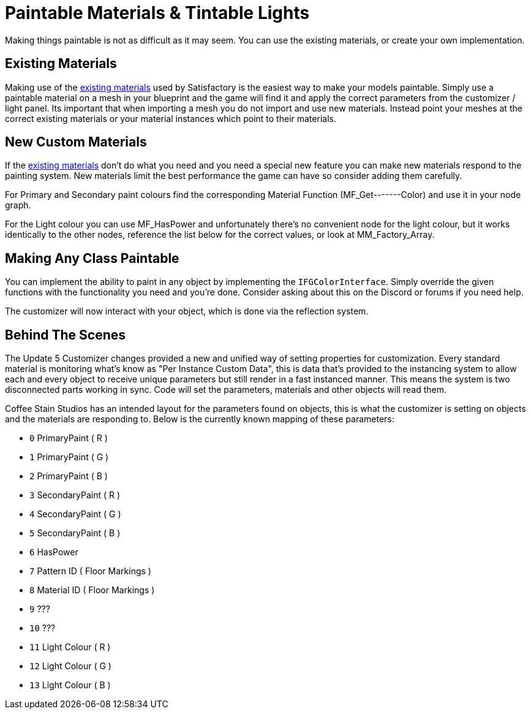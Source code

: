 = Paintable Materials & Tintable Lights

Making things paintable is not as difficult as it may seem. You can use the existing materials, or create your own implementation.

== Existing Materials

Making use of the xref:Development/Modeling/MainMaterials.adoc[existing materials] used by Satisfactory is the easiest way to make your models paintable.
Simply use a paintable material on a mesh in your blueprint and the game will find it and apply the correct parameters from the customizer / light panel.
Its important that when importing a mesh you do not import and use new materials. Instead point your meshes at the correct existing materials or your material instances which point to their materials.

== New Custom Materials

If the xref:Development/Modeling/MainMaterials.adoc[existing materials] don't do what you need and you need a special new feature you can make new materials respond to the painting system. New materials limit the best performance the game can have so consider adding them carefully.

For Primary and Secondary paint colours find the corresponding Material Function (MF_Get-------Color) and use it in your node graph.

For the Light colour you can use MF_HasPower and unfortunately there's no convenient node for the light colour, but it works identically to the other nodes, reference the list below for the correct values, or look at MM_Factory_Array.

== Making Any Class Paintable

You can implement the ability to paint in any object by implementing the `IFGColorInterface`. Simply override the given functions with the functionality you need and you're done. Consider asking about this on the Discord or forums if you need help.

The customizer will now interact with your object, which is done via the reflection system.

== Behind The Scenes

The Update 5 Customizer changes provided a new and unified way of setting properties for customization. Every standard material is monitoring what's know as "Per Instance Custom Data", this is data that's provided to the instancing system to allow each and every object to receive unique parameters but still render in a fast instanced manner. This means the system is two disconnected parts working in sync. Code will set the parameters, materials and other objects will read them.

Coffee Stain Studios has an intended layout for the parameters found on objects, this is what the customizer is setting on objects and the materials are responding to. Below is the currently known mapping of these parameters:

- `0` PrimaryPaint ( R )
- `1` PrimaryPaint ( G )
- `2` PrimaryPaint ( B )
- `3` SecondaryPaint ( R )
- `4` SecondaryPaint ( G )
- `5` SecondaryPaint ( B )
- `6` HasPower
- `7` Pattern ID ( Floor Markings )
- `8` Material ID ( Floor Markings )
- `9` ???
- `10` ???
- `11` Light Colour ( R )
- `12` Light Colour ( G )
- `13` Light Colour ( B )

